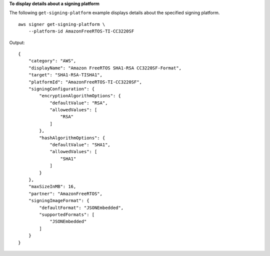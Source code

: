 **To display details about a signing platform**

The following ``get-signing-platform`` example displays details about the specified signing platform. ::

    aws signer get-signing-platform \ 
        --platform-id AmazonFreeRTOS-TI-CC3220SF

Output::

    {
        "category": "AWS",
        "displayName": "Amazon FreeRTOS SHA1-RSA CC3220SF-Format",
        "target": "SHA1-RSA-TISHA1",
        "platformId": "AmazonFreeRTOS-TI-CC3220SF",
        "signingConfiguration": {
            "encryptionAlgorithmOptions": {
                "defaultValue": "RSA",
                "allowedValues": [
                    "RSA"
                ]
            },
            "hashAlgorithmOptions": {
                "defaultValue": "SHA1",
                "allowedValues": [
                    "SHA1"
                ]
            }
        },
        "maxSizeInMB": 16,
        "partner": "AmazonFreeRTOS",
        "signingImageFormat": {
            "defaultFormat": "JSONEmbedded",
            "supportedFormats": [
                "JSONEmbedded"
            ]
        }
    }
